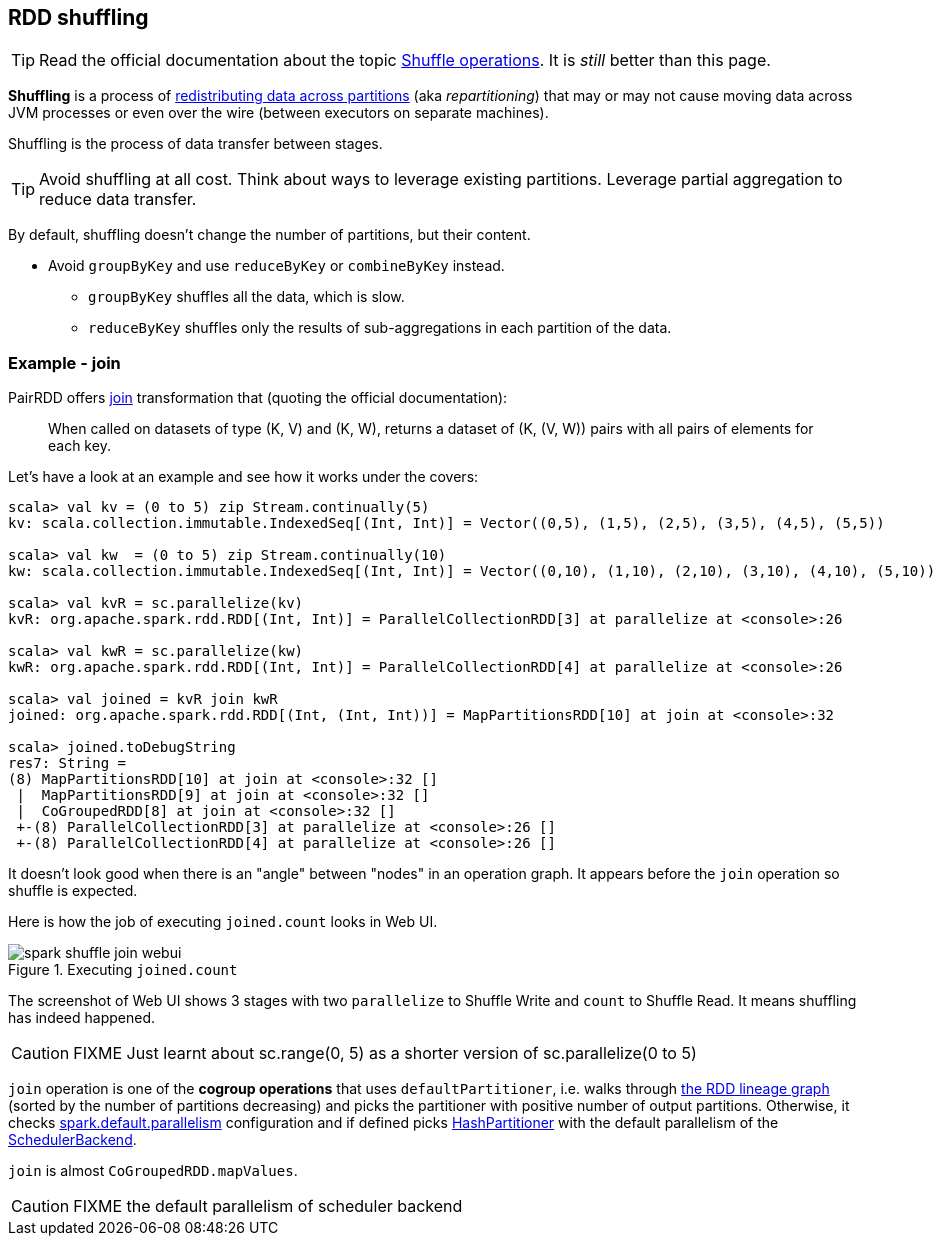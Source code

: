 == RDD shuffling

TIP: Read the official documentation about the topic http://people.apache.org/~pwendell/spark-nightly/spark-master-docs/latest/programming-guide.html#shuffle-operations[Shuffle operations]. It is _still_ better than this page.

*Shuffling* is a process of link:spark-rdd-partitions.adoc[redistributing data across partitions] (aka _repartitioning_) that may or may not cause moving data across JVM processes or even over the wire (between executors on separate machines).

Shuffling is the process of data transfer between stages.

TIP: Avoid shuffling at all cost. Think about ways to leverage existing partitions. Leverage partial aggregation to reduce data transfer.

By default, shuffling doesn't change the number of partitions, but their content.

* Avoid `groupByKey` and use `reduceByKey` or `combineByKey` instead.
** `groupByKey` shuffles all the data, which is slow.
** `reduceByKey` shuffles only the results of sub-aggregations in each partition of the data.

=== Example - join

PairRDD offers http://people.apache.org/~pwendell/spark-nightly/spark-master-docs/latest/programming-guide.html#JoinLink[join] transformation that (quoting the official documentation):

> When called on datasets of type (K, V) and (K, W), returns a dataset of (K, (V, W)) pairs with all pairs of elements for each key.

Let's have a look at an example and see how it works under the covers:

```
scala> val kv = (0 to 5) zip Stream.continually(5)
kv: scala.collection.immutable.IndexedSeq[(Int, Int)] = Vector((0,5), (1,5), (2,5), (3,5), (4,5), (5,5))

scala> val kw  = (0 to 5) zip Stream.continually(10)
kw: scala.collection.immutable.IndexedSeq[(Int, Int)] = Vector((0,10), (1,10), (2,10), (3,10), (4,10), (5,10))

scala> val kvR = sc.parallelize(kv)
kvR: org.apache.spark.rdd.RDD[(Int, Int)] = ParallelCollectionRDD[3] at parallelize at <console>:26

scala> val kwR = sc.parallelize(kw)
kwR: org.apache.spark.rdd.RDD[(Int, Int)] = ParallelCollectionRDD[4] at parallelize at <console>:26

scala> val joined = kvR join kwR
joined: org.apache.spark.rdd.RDD[(Int, (Int, Int))] = MapPartitionsRDD[10] at join at <console>:32

scala> joined.toDebugString
res7: String =
(8) MapPartitionsRDD[10] at join at <console>:32 []
 |  MapPartitionsRDD[9] at join at <console>:32 []
 |  CoGroupedRDD[8] at join at <console>:32 []
 +-(8) ParallelCollectionRDD[3] at parallelize at <console>:26 []
 +-(8) ParallelCollectionRDD[4] at parallelize at <console>:26 []
```

It doesn't look good when there is an "angle" between "nodes" in an operation graph. It appears before the `join` operation so shuffle is expected.

Here is how the job of executing `joined.count` looks in Web UI.

.Executing `joined.count`
image::images/spark-shuffle-join-webui.png[align="center"]

The screenshot of Web UI shows 3 stages with two `parallelize` to Shuffle Write and `count` to Shuffle Read. It means shuffling has indeed happened.

CAUTION: FIXME Just learnt about sc.range(0, 5) as a shorter version of sc.parallelize(0 to 5)

`join` operation is one of the *cogroup operations* that uses `defaultPartitioner`, i.e. walks through link:spark-rdd-lineage.adoc[the RDD lineage graph] (sorted by the number of partitions decreasing) and picks the partitioner with positive number of output partitions. Otherwise, it checks <<spark-TaskSetManager-configuration-properties.adoc#spark.default.parallelism, spark.default.parallelism>> configuration and if defined picks link:spark-rdd-HashPartitioner.adoc[HashPartitioner] with the default parallelism of the link:spark-SchedulerBackend.adoc[SchedulerBackend].

`join` is almost `CoGroupedRDD.mapValues`.

CAUTION: FIXME the default parallelism of scheduler backend
